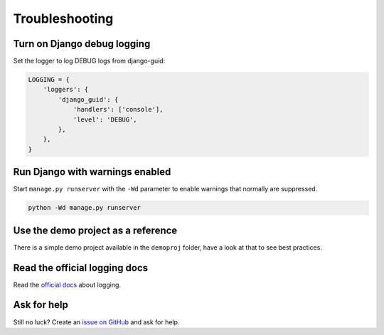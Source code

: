 Troubleshooting
===============

Turn on Django debug logging
----------------------------

Set the logger to log DEBUG logs from django-guid:

.. code-block:: python

    LOGGING = {
        'loggers': {
            'django_guid': {
                'handlers': ['console'],
                'level': 'DEBUG',
            },
        },
    }



Run Django with warnings enabled
--------------------------------
Start ``manage.py runserver``  with the ``-Wd`` parameter to enable warnings that normally are suppressed.

.. code-block:: bash

    python -Wd manage.py runserver


Use the demo project as a reference
-----------------------------------
There is a simple demo project available in the ``demoproj`` folder, have a look at that to see best practices.


Read the official logging docs
------------------------------
Read the `official docs <https://docs.djangoproject.com/en/dev/topics/logging/>`_ about logging.


Ask for help
------------
Still no luck? Create an `issue on GitHub <https://github.com/JonasKs/django-guid/issues/new/choose>`_ and ask for help.

